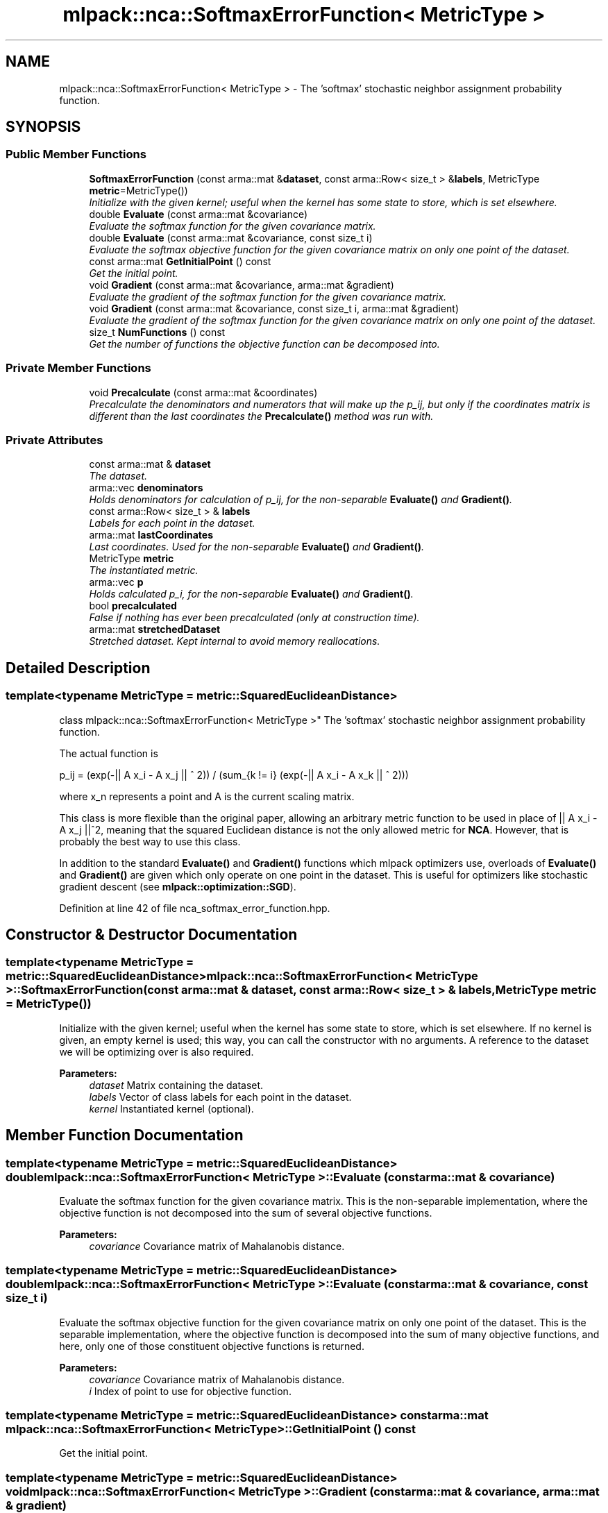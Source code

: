 .TH "mlpack::nca::SoftmaxErrorFunction< MetricType >" 3 "Sat Mar 25 2017" "Version master" "mlpack" \" -*- nroff -*-
.ad l
.nh
.SH NAME
mlpack::nca::SoftmaxErrorFunction< MetricType > \- The 'softmax' stochastic neighbor assignment probability function\&.  

.SH SYNOPSIS
.br
.PP
.SS "Public Member Functions"

.in +1c
.ti -1c
.RI "\fBSoftmaxErrorFunction\fP (const arma::mat &\fBdataset\fP, const arma::Row< size_t > &\fBlabels\fP, MetricType \fBmetric\fP=MetricType())"
.br
.RI "\fIInitialize with the given kernel; useful when the kernel has some state to store, which is set elsewhere\&. \fP"
.ti -1c
.RI "double \fBEvaluate\fP (const arma::mat &covariance)"
.br
.RI "\fIEvaluate the softmax function for the given covariance matrix\&. \fP"
.ti -1c
.RI "double \fBEvaluate\fP (const arma::mat &covariance, const size_t i)"
.br
.RI "\fIEvaluate the softmax objective function for the given covariance matrix on only one point of the dataset\&. \fP"
.ti -1c
.RI "const arma::mat \fBGetInitialPoint\fP () const "
.br
.RI "\fIGet the initial point\&. \fP"
.ti -1c
.RI "void \fBGradient\fP (const arma::mat &covariance, arma::mat &gradient)"
.br
.RI "\fIEvaluate the gradient of the softmax function for the given covariance matrix\&. \fP"
.ti -1c
.RI "void \fBGradient\fP (const arma::mat &covariance, const size_t i, arma::mat &gradient)"
.br
.RI "\fIEvaluate the gradient of the softmax function for the given covariance matrix on only one point of the dataset\&. \fP"
.ti -1c
.RI "size_t \fBNumFunctions\fP () const "
.br
.RI "\fIGet the number of functions the objective function can be decomposed into\&. \fP"
.in -1c
.SS "Private Member Functions"

.in +1c
.ti -1c
.RI "void \fBPrecalculate\fP (const arma::mat &coordinates)"
.br
.RI "\fIPrecalculate the denominators and numerators that will make up the p_ij, but only if the coordinates matrix is different than the last coordinates the \fBPrecalculate()\fP method was run with\&. \fP"
.in -1c
.SS "Private Attributes"

.in +1c
.ti -1c
.RI "const arma::mat & \fBdataset\fP"
.br
.RI "\fIThe dataset\&. \fP"
.ti -1c
.RI "arma::vec \fBdenominators\fP"
.br
.RI "\fIHolds denominators for calculation of p_ij, for the non-separable \fBEvaluate()\fP and \fBGradient()\fP\&. \fP"
.ti -1c
.RI "const arma::Row< size_t > & \fBlabels\fP"
.br
.RI "\fILabels for each point in the dataset\&. \fP"
.ti -1c
.RI "arma::mat \fBlastCoordinates\fP"
.br
.RI "\fILast coordinates\&. Used for the non-separable \fBEvaluate()\fP and \fBGradient()\fP\&. \fP"
.ti -1c
.RI "MetricType \fBmetric\fP"
.br
.RI "\fIThe instantiated metric\&. \fP"
.ti -1c
.RI "arma::vec \fBp\fP"
.br
.RI "\fIHolds calculated p_i, for the non-separable \fBEvaluate()\fP and \fBGradient()\fP\&. \fP"
.ti -1c
.RI "bool \fBprecalculated\fP"
.br
.RI "\fIFalse if nothing has ever been precalculated (only at construction time)\&. \fP"
.ti -1c
.RI "arma::mat \fBstretchedDataset\fP"
.br
.RI "\fIStretched dataset\&. Kept internal to avoid memory reallocations\&. \fP"
.in -1c
.SH "Detailed Description"
.PP 

.SS "template<typename MetricType = metric::SquaredEuclideanDistance>
.br
class mlpack::nca::SoftmaxErrorFunction< MetricType >"
The 'softmax' stochastic neighbor assignment probability function\&. 

The actual function is
.PP
p_ij = (exp(-|| A x_i - A x_j || ^ 2)) / (sum_{k != i} (exp(-|| A x_i - A x_k || ^ 2)))
.PP
where x_n represents a point and A is the current scaling matrix\&.
.PP
This class is more flexible than the original paper, allowing an arbitrary metric function to be used in place of || A x_i - A x_j ||^2, meaning that the squared Euclidean distance is not the only allowed metric for \fBNCA\fP\&. However, that is probably the best way to use this class\&.
.PP
In addition to the standard \fBEvaluate()\fP and \fBGradient()\fP functions which mlpack optimizers use, overloads of \fBEvaluate()\fP and \fBGradient()\fP are given which only operate on one point in the dataset\&. This is useful for optimizers like stochastic gradient descent (see \fBmlpack::optimization::SGD\fP)\&. 
.PP
Definition at line 42 of file nca_softmax_error_function\&.hpp\&.
.SH "Constructor & Destructor Documentation"
.PP 
.SS "template<typename MetricType = metric::SquaredEuclideanDistance> \fBmlpack::nca::SoftmaxErrorFunction\fP< MetricType >::\fBSoftmaxErrorFunction\fP (const arma::mat & dataset, const arma::Row< size_t > & labels, MetricType metric = \fCMetricType()\fP)"

.PP
Initialize with the given kernel; useful when the kernel has some state to store, which is set elsewhere\&. If no kernel is given, an empty kernel is used; this way, you can call the constructor with no arguments\&. A reference to the dataset we will be optimizing over is also required\&.
.PP
\fBParameters:\fP
.RS 4
\fIdataset\fP Matrix containing the dataset\&. 
.br
\fIlabels\fP Vector of class labels for each point in the dataset\&. 
.br
\fIkernel\fP Instantiated kernel (optional)\&. 
.RE
.PP

.SH "Member Function Documentation"
.PP 
.SS "template<typename MetricType = metric::SquaredEuclideanDistance> double \fBmlpack::nca::SoftmaxErrorFunction\fP< MetricType >::Evaluate (const arma::mat & covariance)"

.PP
Evaluate the softmax function for the given covariance matrix\&. This is the non-separable implementation, where the objective function is not decomposed into the sum of several objective functions\&.
.PP
\fBParameters:\fP
.RS 4
\fIcovariance\fP Covariance matrix of Mahalanobis distance\&. 
.RE
.PP

.SS "template<typename MetricType = metric::SquaredEuclideanDistance> double \fBmlpack::nca::SoftmaxErrorFunction\fP< MetricType >::Evaluate (const arma::mat & covariance, const size_t i)"

.PP
Evaluate the softmax objective function for the given covariance matrix on only one point of the dataset\&. This is the separable implementation, where the objective function is decomposed into the sum of many objective functions, and here, only one of those constituent objective functions is returned\&.
.PP
\fBParameters:\fP
.RS 4
\fIcovariance\fP Covariance matrix of Mahalanobis distance\&. 
.br
\fIi\fP Index of point to use for objective function\&. 
.RE
.PP

.SS "template<typename MetricType = metric::SquaredEuclideanDistance> const arma::mat \fBmlpack::nca::SoftmaxErrorFunction\fP< MetricType >::GetInitialPoint () const"

.PP
Get the initial point\&. 
.SS "template<typename MetricType = metric::SquaredEuclideanDistance> void \fBmlpack::nca::SoftmaxErrorFunction\fP< MetricType >::Gradient (const arma::mat & covariance, arma::mat & gradient)"

.PP
Evaluate the gradient of the softmax function for the given covariance matrix\&. This is the non-separable implementation, where the objective function is not decomposed into the sum of several objective functions\&.
.PP
\fBParameters:\fP
.RS 4
\fIcovariance\fP Covariance matrix of Mahalanobis distance\&. 
.br
\fIgradient\fP Matrix to store the calculated gradient in\&. 
.RE
.PP

.SS "template<typename MetricType = metric::SquaredEuclideanDistance> void \fBmlpack::nca::SoftmaxErrorFunction\fP< MetricType >::Gradient (const arma::mat & covariance, const size_t i, arma::mat & gradient)"

.PP
Evaluate the gradient of the softmax function for the given covariance matrix on only one point of the dataset\&. This is the separable implementation, where the objective function is decomposed into the sum of many objective functions, and here, only one of those constituent objective functions is returned\&.
.PP
\fBParameters:\fP
.RS 4
\fIcovariance\fP Covariance matrix of Mahalanobis distance\&. 
.br
\fIi\fP Index of point to use for objective function\&. 
.br
\fIgradient\fP Matrix to store the calculated gradient in\&. 
.RE
.PP

.SS "template<typename MetricType = metric::SquaredEuclideanDistance> size_t \fBmlpack::nca::SoftmaxErrorFunction\fP< MetricType >::NumFunctions () const\fC [inline]\fP"

.PP
Get the number of functions the objective function can be decomposed into\&. This is just the number of points in the dataset\&. 
.PP
Definition at line 114 of file nca_softmax_error_function\&.hpp\&.
.SS "template<typename MetricType = metric::SquaredEuclideanDistance> void \fBmlpack::nca::SoftmaxErrorFunction\fP< MetricType >::Precalculate (const arma::mat & coordinates)\fC [private]\fP"

.PP
Precalculate the denominators and numerators that will make up the p_ij, but only if the coordinates matrix is different than the last coordinates the \fBPrecalculate()\fP method was run with\&. This method is only called by the non-separable \fBEvaluate()\fP and \fBGradient()\fP\&.
.PP
This will update last_coordinates_ and stretched_dataset_, and also calculate the p_i and denominators_ which are used in the calculation of p_i or p_ij\&. The calculation will be O((n * (n + 1)) / 2), which is not great\&.
.PP
\fBParameters:\fP
.RS 4
\fIcoordinates\fP Coordinates matrix to use for precalculation\&. 
.RE
.PP

.SH "Member Data Documentation"
.PP 
.SS "template<typename MetricType = metric::SquaredEuclideanDistance> const arma::mat& \fBmlpack::nca::SoftmaxErrorFunction\fP< MetricType >::dataset\fC [private]\fP"

.PP
The dataset\&. 
.PP
Definition at line 118 of file nca_softmax_error_function\&.hpp\&.
.SS "template<typename MetricType = metric::SquaredEuclideanDistance> arma::vec \fBmlpack::nca::SoftmaxErrorFunction\fP< MetricType >::denominators\fC [private]\fP"

.PP
Holds denominators for calculation of p_ij, for the non-separable \fBEvaluate()\fP and \fBGradient()\fP\&. 
.PP
Definition at line 133 of file nca_softmax_error_function\&.hpp\&.
.SS "template<typename MetricType = metric::SquaredEuclideanDistance> const arma::Row<size_t>& \fBmlpack::nca::SoftmaxErrorFunction\fP< MetricType >::labels\fC [private]\fP"

.PP
Labels for each point in the dataset\&. 
.PP
Definition at line 120 of file nca_softmax_error_function\&.hpp\&.
.SS "template<typename MetricType = metric::SquaredEuclideanDistance> arma::mat \fBmlpack::nca::SoftmaxErrorFunction\fP< MetricType >::lastCoordinates\fC [private]\fP"

.PP
Last coordinates\&. Used for the non-separable \fBEvaluate()\fP and \fBGradient()\fP\&. 
.PP
Definition at line 126 of file nca_softmax_error_function\&.hpp\&.
.SS "template<typename MetricType = metric::SquaredEuclideanDistance> MetricType \fBmlpack::nca::SoftmaxErrorFunction\fP< MetricType >::metric\fC [private]\fP"

.PP
The instantiated metric\&. 
.PP
Definition at line 123 of file nca_softmax_error_function\&.hpp\&.
.SS "template<typename MetricType = metric::SquaredEuclideanDistance> arma::vec \fBmlpack::nca::SoftmaxErrorFunction\fP< MetricType >::p\fC [private]\fP"

.PP
Holds calculated p_i, for the non-separable \fBEvaluate()\fP and \fBGradient()\fP\&. 
.PP
Definition at line 130 of file nca_softmax_error_function\&.hpp\&.
.SS "template<typename MetricType = metric::SquaredEuclideanDistance> bool \fBmlpack::nca::SoftmaxErrorFunction\fP< MetricType >::precalculated\fC [private]\fP"

.PP
False if nothing has ever been precalculated (only at construction time)\&. 
.PP
Definition at line 136 of file nca_softmax_error_function\&.hpp\&.
.SS "template<typename MetricType = metric::SquaredEuclideanDistance> arma::mat \fBmlpack::nca::SoftmaxErrorFunction\fP< MetricType >::stretchedDataset\fC [private]\fP"

.PP
Stretched dataset\&. Kept internal to avoid memory reallocations\&. 
.PP
Definition at line 128 of file nca_softmax_error_function\&.hpp\&.

.SH "Author"
.PP 
Generated automatically by Doxygen for mlpack from the source code\&.
